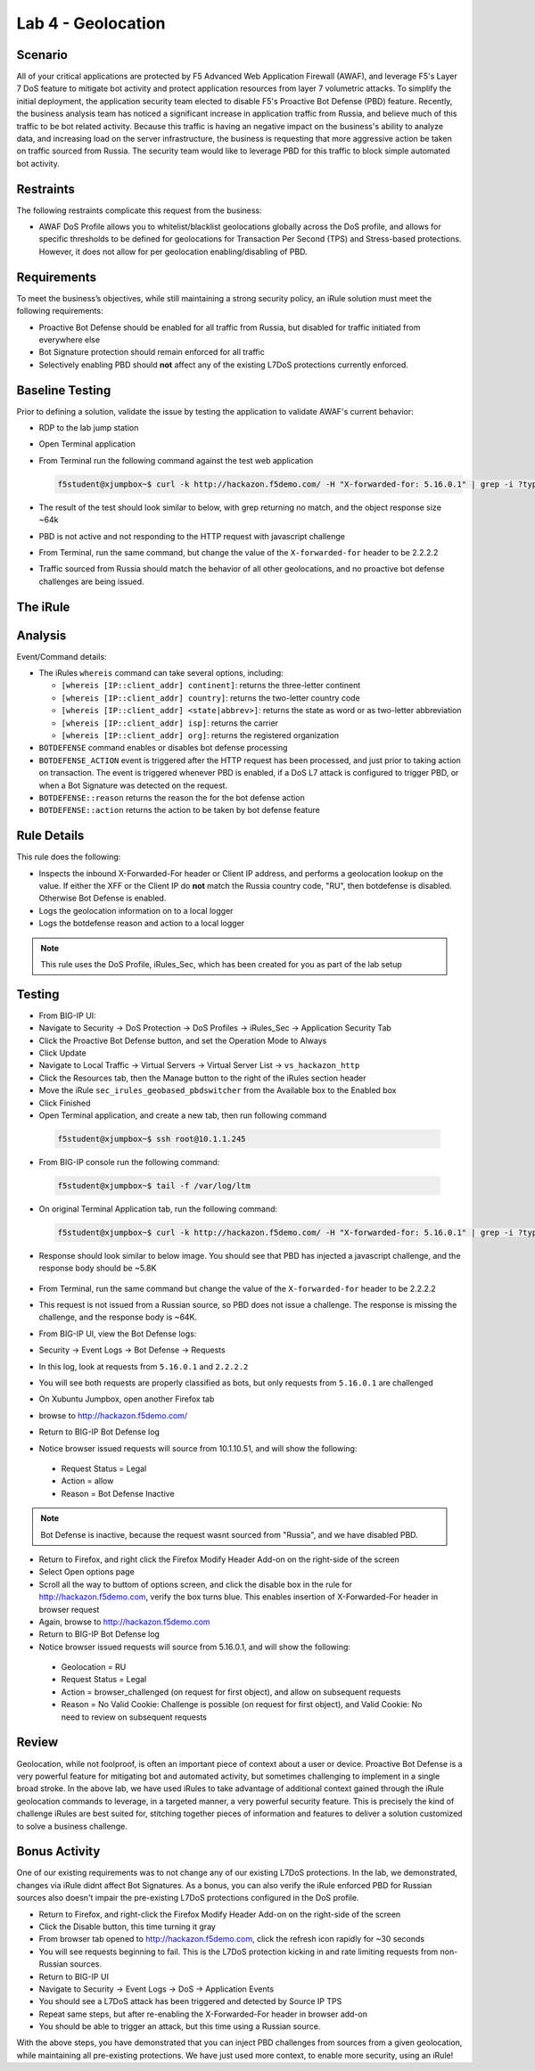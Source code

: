 Lab 4 - Geolocation
-------------------

Scenario
~~~~~~~~~

All of your critical applications are protected by F5 Advanced Web Application Firewall (AWAF), and leverage F5's Layer 7 DoS feature to mitigate bot activity and protect application resources from layer 7 volumetric attacks.  To simplify the initial deployment, the application security team elected to disable F5's Proactive Bot Defense (PBD) feature.  Recently, the business analysis team has noticed a significant increase in application traffic from Russia, and believe much of this traffic to be bot related activity.  Because this traffic is having an negative impact on the business's ability to analyze data, and increasing load on the server infrastructure, the business is requesting that more aggressive action be taken on traffic sourced from Russia.  The security team would like to leverage PBD for this traffic to block simple automated bot activity.

Restraints
~~~~~~~~~~~
The following restraints complicate this request from the business:

- AWAF DoS Profile allows you to whitelist/blacklist geolocations globally across the DoS profile, and allows for specific thresholds to be defined for geolocations for Transaction Per Second (TPS) and Stress-based protections.  However, it does not allow for per geolocation enabling/disabling of PBD.

Requirements
~~~~~~~~~~~~~
To meet the business’s objectives, while still maintaining a strong security policy, an iRule solution must meet the following requirements:

- Proactive Bot Defense should be enabled for all traffic from Russia, but disabled for traffic initiated from everywhere else
- Bot Signature protection should remain enforced for all traffic
- Selectively enabling PBD should **not** affect any of the existing L7DoS protections currently enforced.

Baseline Testing
~~~~~~~~~~~~~~~~~
Prior to defining a solution, validate the issue by testing the application to validate AWAF's current behavior:

- RDP to the lab jump station 
- Open Terminal application
- From Terminal run the following command against the test web application
 
  .. code-block:: console
    
     f5student@xjumpbox~$ curl -k http://hackazon.f5demo.com/ -H "X-forwarded-for: 5.16.0.1" | grep -i ?type=


- The result of the test should look similar to below, with grep returning no match, and the object response size ~64k


  .. image:: /_static/class2/pbd_baseline_test1.png
      :width: 1000


- PBD is not active and not responding to the HTTP request with javascript challenge
- From Terminal, run the same command, but change the value of the ``X-forwarded-for`` header to be 2.2.2.2
- Traffic sourced from Russia should match the behavior of all other geolocations, and no proactive bot defense challenges are being issued.


The iRule
~~~~~~~~~~~

.. code-block:: tcl 
   :linenos:

   when CLIENT_ACCEPTED {
      set geopbd_debug_verb 1
      set geopdb_debug 1
   }

   when HTTP_REQUEST {
      if { [HTTP::header exists "X-Forwarded-For"] } {
          set XFF [getfield [lindex [HTTP::header values X-Forwarded-For] 0] "," 1]
      }
      else {
         set XFF [IP::client_addr]
     }

      if {$geopbd_debug_verb} {
          log local0. "Coninent: [whereis $XFF continent]"
          log local0. "Country: [whereis $XFF country]"
          log local0. "State: [whereis $XFF state] "
          log local0. "ISP: [whereis $XFF isp] "
          log local0. "Org: [whereis $XFF org] "
      }
    
      if {!([whereis $XFF country] equals "RU")} {
          if {$geopdb_debug} {
             log local0. "De-activating PBD: Not Russia source"
           }
          BOTDEFENSE::disable
      }

   }

   when BOTDEFENSE_ACTION {
   #catch the inbound status
      if {$geopdb_debug} {
         log local0. " Geolocation Country: [whereis $XFF country] "
         log local0. " Bot Defense Status: [BOTDEFENSE::reason] "
         log local0. " Bot Defense Action: [BOTDEFENSE::action] "
      }
   }


Analysis
~~~~~~~~~
Event/Command details:

-  The iRules ``whereis`` command can take several options, including:

   - ``[whereis [IP::client_addr] continent]``: returns the three-letter
     continent

   - ``[whereis [IP::client_addr] country]``: returns the two-letter
     country code

   - ``[whereis [IP::client_addr] <state|abbrev>]``: returns the state as
     word or as two-letter abbreviation

   - ``[whereis [IP::client_addr] isp]``: returns the carrier

   - ``[whereis [IP::client_addr] org]``: returns the registered
     organization

- ``BOTDEFENSE`` command enables or disables bot defense processing
- ``BOTDEFENSE_ACTION`` event is triggered after the HTTP request has been processed, and just prior to taking action on transaction.  The event is triggered whenever PBD is enabled, if a DoS L7 attack is configured to trigger PBD, or when a Bot Signature was detected on the request.
- ``BOTDEFENSE::reason`` returns the reason the for the bot defense action
- ``BOTDEFENSE::action`` returns the action to be taken by bot defense feature

Rule Details
~~~~~~~~~~~~~
This rule does the following:

- Inspects the inbound X-Forwarded-For header or Client IP address, and performs a geolocation lookup on the value.  If either the XFF or the Client IP do **not** match the Russia country code, "RU", then botdefense is disabled. Otherwise Bot Defense is enabled.
- Logs the geolocation information on to a local logger
- Logs the botdefense reason and action to a local logger

.. NOTE::

   This rule uses the DoS Profile, iRules_Sec, which has been created for you as part of the lab setup 



Testing
~~~~~~~~~
- From BIG-IP UI:
- Navigate to Security -> DoS Protection -> DoS Profiles -> iRules_Sec -> Application Security Tab
- Click the Proactive Bot Defense button, and set the Operation Mode to Always
- Click Update
 
- Navigate to Local Traffic -> Virtual Servers -> Virtual Server List -> ``vs_hackazon_http``
- Click the Resources tab, then the Manage button to the right of the iRules section header
- Move the iRule ``sec_irules_geobased_pbdswitcher`` from the Available box to the Enabled box
- Click Finished

- Open Terminal application, and create a new tab, then run following command

 .. code-block:: console 
    
    f5student@xjumpbox~$ ssh root@10.1.1.245


- From BIG-IP console run the following command:
 
 .. code-block:: console 
    
    f5student@xjumpbox~$ tail -f /var/log/ltm 


- On original Terminal Application tab, run the following command:
 
 .. code-block:: console
    
    f5student@xjumpbox~$ curl -k http://hackazon.f5demo.com/ -H "X-forwarded-for: 5.16.0.1" | grep -i ?type=

- Response should look similar to below image.  You should see that PBD has injected a javascript challenge, and the response body should be ~5.8K

   .. image:: /_static/class2/pbd_test1.png
      :width: 1000

- From Terminal, run the same command but change the value of the ``X-forwarded-for`` header to be 2.2.2.2

- This request is not issued from a Russian source, so PBD does not issue a challenge.  The response is missing the challenge, and the response body is ~64K. 

- From BIG-IP UI, view the Bot Defense logs:
- Security -> Event Logs -> Bot Defense -> Requests
- In this log, look at requests from ``5.16.0.1`` and ``2.2.2.2``
- You will see both requests are properly classified as bots, but only requests from ``5.16.0.1`` are challenged 

- On Xubuntu Jumpbox, open another Firefox tab
- browse to http://hackazon.f5demo.com/

- Return to BIG-IP Bot Defense log
- Notice browser issued requests will source from 10.1.10.51, and will show the following:
 - Request Status = Legal
 - Action = allow
 - Reason =  Bot Defense Inactive


.. NOTE::

   Bot Defense is inactive, because the request wasnt sourced from "Russia", and we have disabled PBD.

- Return to Firefox, and right click the Firefox Modify Header Add-on on the right-side of the screen
- Select Open options page
- Scroll all the way to buttom of options screen, and click the disable box in the rule for http://hackazon.f5demo.com, verify the box turns blue.  This enables insertion of X-Forwarded-For header in browser request
- Again, browse to http://hackazon.f5demo.com


- Return to BIG-IP Bot Defense log
- Notice browser issued requests will source from 5.16.0.1, and will show the following:

 - Geolocation = RU
 - Request Status = Legal
 - Action = browser_challenged (on request for first object), and allow on subsequent requests
 - Reason = No Valid Cookie: Challenge is possible (on request for first object), and Valid Cookie: No need to review on subsequent requests


Review
~~~~~~~
Geolocation, while not foolproof, is often an important piece of context about a user or device.  Proactive Bot Defense is a very powerful feature for mitigating bot and automated activity, but sometimes challenging to implement in a single broad stroke.  In the above lab, we have used iRules to take advantage of additional context gained through the iRule geolocation commands to leverage, in a targeted manner, a very powerful security feature.  This is precisely the kind of challenge iRules are best suited for, stitching together pieces of information and features to deliver a solution customized to solve a business challenge.


Bonus Activity
~~~~~~~~~~~~~~~
One of our existing requirements was to not change any of our existing L7DoS protections.  In the lab, we demonstrated, changes via iRule didnt affect Bot Signatures.  As a bonus, you can also verify the iRule enforced PBD for Russian sources also doesn't impair the pre-existing L7DoS protections configured in the DoS profile.

- Return to Firefox, and right-click the Firefox Modify Header Add-on on the right-side of the screen
- Click the Disable button, this time turning it gray
- From browser tab opened to http://hackazon.f5demo.com, click the refresh icon rapidly for ~30 seconds
- You will see requests beginning to fail.  This is the L7DoS protection kicking in and rate limiting requests from non-Russian sources.
- Return to BIG-IP UI
- Navigate to Security -> Event Logs -> DoS -> Application Events
- You should see a L7DoS attack has been triggered and detected by Source IP TPS
- Repeat same steps, but after re-enabling the X-Forwarded-For header in browser add-on
- You should be able to trigger an attack, but this time using a Russian source.

With the above steps, you have demonstrated that you can inject PBD challenges from sources from a given geolocation, while maintaining all pre-existing protections.  We have just used more context, to enable more security, using an iRule!
 

